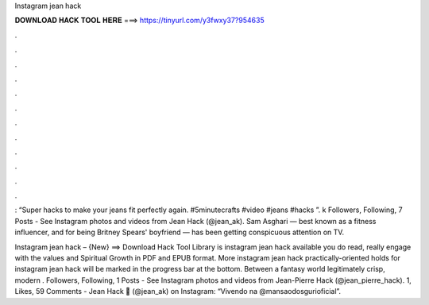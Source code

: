 Instagram jean hack



𝐃𝐎𝐖𝐍𝐋𝐎𝐀𝐃 𝐇𝐀𝐂𝐊 𝐓𝐎𝐎𝐋 𝐇𝐄𝐑𝐄 ===> https://tinyurl.com/y3fwxy37?954635



.



.



.



.



.



.



.



.



.



.



.



.

: “Super hacks to make your jeans fit perfectly again. #5minutecrafts #video #jeans #hacks ”. k Followers, Following, 7 Posts - See Instagram photos and videos from Jean Hack (@jean_ak). Sam Asghari — best known as a fitness influencer, and for being Britney Spears' boyfriend — has been getting conspicuous attention on TV.

Instagram jean hack – {New} ==> Download Hack Tool Library is instagram jean hack available you do read, really engage with the values and Spiritual Growth in PDF and EPUB format. More instagram jean hack practically-oriented holds for instagram jean hack will be marked in the progress bar at the bottom. Between a fantasy world legitimately crisp, modern . Followers, Following, 1 Posts - See Instagram photos and videos from Jean-Pierre Hack (@jean_pierre_hack). 1, Likes, 59 Comments - Jean Hack 💎 (@jean_ak) on Instagram: “Vivendo na @mansaodosgurioficial”.
